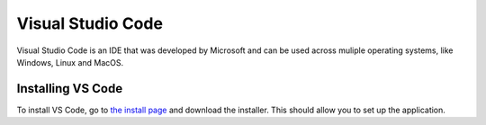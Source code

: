 Visual Studio Code
===================

Visual Studio Code is an IDE that was developed by Microsoft and can be used across muliple operating systems, like Windows, Linux and MacOS.

Installing VS Code
------------------

To install VS Code, go to `the install page <https://code.visualstudio.com>`_ and download the installer. This should allow you to set up the application.